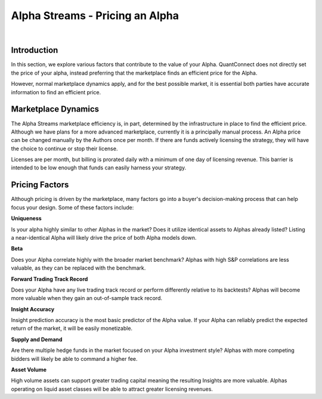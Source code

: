 ================================
Alpha Streams - Pricing an Alpha
================================

|

Introduction
============
In this section, we explore various factors that contribute to the value of your Alpha. QuantConnect does not directly set the price of your alpha, instead preferring that the marketplace finds an efficient price for the Alpha.

However, normal marketplace dynamics apply, and for the best possible market, it is essential both parties have accurate information to find an efficient price.

Marketplace Dynamics
====================
The Alpha Streams marketplace efficiency is, in part, determined by the infrastructure in place to find the efficient price. Although we have plans for a more advanced marketplace, currently it is a principally manual process. An Alpha price can be changed manually by the Authors once per month. If there are funds actively licensing the strategy, they will have the choice to continue or stop their license.

Licenses are per month, but billing is prorated daily with a minimum of one day of licensing revenue. This barrier is intended to be low enough that funds can easily harness your strategy.

Pricing Factors
===============
Although pricing is driven by the marketplace, many factors go into a buyer's decision-making process that can help focus your design. Some of these factors include:

**Uniqueness**

Is your alpha highly similar to other Alphas in the market? Does it utilize identical assets to Alphas already listed? Listing a near-identical Alpha will likely drive the price of both Alpha models down.

**Beta**

Does your Alpha correlate highly with the broader market benchmark? Alphas with high S&P correlations are less valuable, as they can be replaced with the benchmark.

**Forward Trading Track Record**

Does your Alpha have any live trading track record or perform differently relative to its backtests? Alphas will become more valuable when they gain an out-of-sample track record.

**Insight Accuracy**

Insight prediction accuracy is the most basic predictor of the Alpha value. If your Alpha can reliably predict the expected return of the market, it will be easily monetizable.

**Supply and Demand**

Are there multiple hedge funds in the market focused on your Alpha investment style? Alphas with more competing bidders will likely be able to command a higher fee.

**Asset Volume**

High volume assets can support greater trading capital meaning the resulting Insights are more valuable. Alphas operating on liquid asset classes will be able to attract greater licensing revenues.